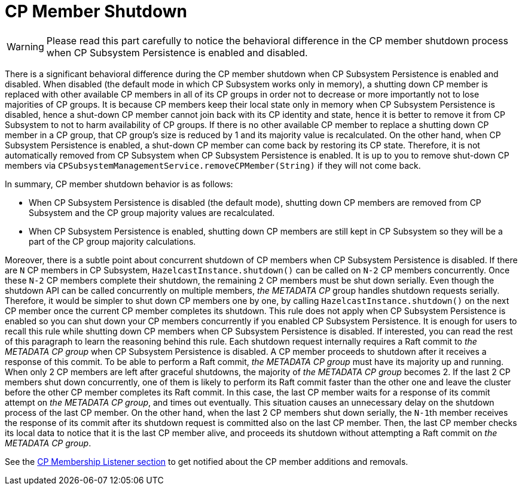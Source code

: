 = CP Member Shutdown

WARNING: Please read this part carefully to notice the behavioral difference
in the CP member shutdown process when CP Subsystem Persistence is
enabled and disabled.

There is a significant behavioral difference during the CP member shutdown when CP
Subsystem Persistence is enabled and disabled. When disabled (the default mode
in which CP Subsystem works only in memory), a shutting down CP member is
replaced with other available CP members in all of its CP groups in order not
to decrease or more importantly not to lose majorities of CP groups. It is
because CP members keep their local state only in memory when CP Subsystem
Persistence is disabled, hence a shut-down CP member cannot join back with its
CP identity and state, hence it is better to remove it from CP Subsystem to not
to harm availability of CP groups. If there is no other available CP member to
replace a shutting down CP member in a CP group, that CP group's size is
reduced by 1 and its majority value is recalculated. On the other hand, when CP
Subsystem Persistence is enabled, a shut-down CP member can come back by
restoring its CP state. Therefore, it is not automatically removed from CP
Subsystem when CP Subsystem Persistence is enabled. It is up to you to
remove shut-down CP members via
`CPSubsystemManagementService.removeCPMember(String)` if they will not come
back.

In summary, CP member shutdown behavior is as follows:

* When CP Subsystem Persistence is disabled (the default mode), shutting down
CP members are removed from CP Subsystem and the CP group majority values are
recalculated.
* When CP Subsystem Persistence is enabled, shutting down CP members are still
kept in CP Subsystem     so they will be a part of the CP group majority calculations.

Moreover, there is a subtle point about concurrent shutdown of CP members when
CP Subsystem Persistence is disabled. If there are `N` CP members in CP
Subsystem, `HazelcastInstance.shutdown()` can be called on `N-2` CP members
concurrently. Once these `N-2` CP members complete their shutdown,
the remaining `2` CP members must be shut down serially. Even though
the shutdown API can be called concurrently on multiple members, _the METADATA
CP_ group handles shutdown requests serially. Therefore, it would be simpler to
shut down CP members one by one, by calling `HazelcastInstance.shutdown()` on
the next CP member once the current CP member completes its shutdown. This rule
does not apply when CP Subsystem Persistence is enabled so you can shut down
your CP members concurrently if you enabled CP Subsystem Persistence. It is
enough for users to recall this rule while shutting down CP members when CP
Subsystem Persistence is disabled. If interested, you can read the rest of this
paragraph to learn the reasoning behind this rule. Each shutdown request
internally requires a Raft commit to _the METADATA CP group_ when CP Subsystem
Persistence is disabled. A CP member proceeds to shutdown after it receives
a response of this commit. To be able to perform a Raft commit, _the METADATA
CP group_ must have its majority up and running. When only 2 CP members are
left after graceful shutdowns, the majority of _the METADATA CP group_ becomes
2. If the last 2 CP members shut down concurrently, one of them is likely to
perform its Raft commit faster than the other one and leave the cluster before
the other CP member completes its Raft commit. In this case, the last CP member
waits for a response of its commit attempt on _the METADATA CP group_, and
times out eventually. This situation causes an unnecessary delay on the shutdown
process of the last CP member. On the other hand, when the last 2 CP members
shut down serially, the ``N-1``th member receives the response of its commit
after its shutdown request is committed also on the last CP member. Then,
the last CP member checks its local data to notice that it is the last CP
member alive, and proceeds its shutdown without attempting a Raft commit on
_the METADATA CP group_.

See the xref:listeners.adoc#cp-membership-listener[CP Membership Listener section] to get notified
about the CP member additions and removals.